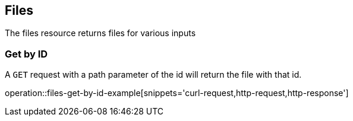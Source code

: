 [[files-top]]
== Files

The files resource returns files for various inputs

[[files-get-example]]
=== Get by ID

A `GET` request with a path parameter of the id will return the file with that id.

operation::files-get-by-id-example[snippets='curl-request,http-request,http-response']
